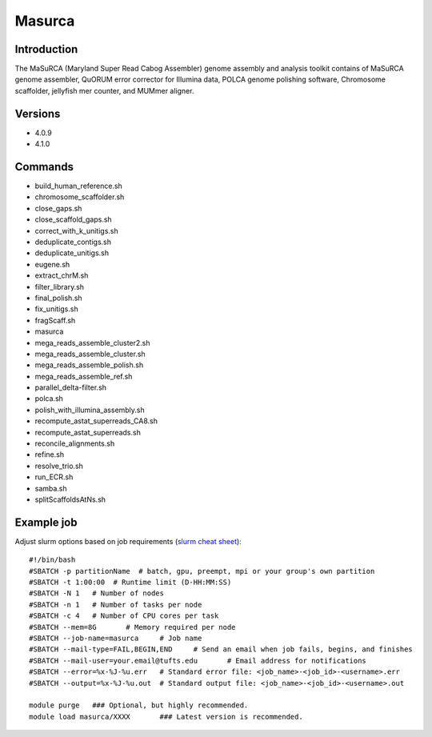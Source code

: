 .. _backbone-label:

Masurca
==============================

Introduction
~~~~~~~~
The MaSuRCA (Maryland Super Read Cabog Assembler) genome assembly and analysis toolkit contains of MaSuRCA genome assembler, QuORUM error corrector for Illumina data, POLCA genome polishing software, Chromosome scaffolder, jellyfish mer counter, and MUMmer aligner.

Versions
~~~~~~~~
- 4.0.9
- 4.1.0

Commands
~~~~~~~
- build_human_reference.sh
- chromosome_scaffolder.sh
- close_gaps.sh
- close_scaffold_gaps.sh
- correct_with_k_unitigs.sh
- deduplicate_contigs.sh
- deduplicate_unitigs.sh
- eugene.sh
- extract_chrM.sh
- filter_library.sh
- final_polish.sh
- fix_unitigs.sh
- fragScaff.sh
- masurca
- mega_reads_assemble_cluster2.sh
- mega_reads_assemble_cluster.sh
- mega_reads_assemble_polish.sh
- mega_reads_assemble_ref.sh
- parallel_delta-filter.sh
- polca.sh
- polish_with_illumina_assembly.sh
- recompute_astat_superreads_CA8.sh
- recompute_astat_superreads.sh
- reconcile_alignments.sh
- refine.sh
- resolve_trio.sh
- run_ECR.sh
- samba.sh
- splitScaffoldsAtNs.sh

Example job
~~~~~
Adjust slurm options based on job requirements (`slurm cheat sheet <https://slurm.schedmd.com/pdfs/summary.pdf>`_)::

 #!/bin/bash
 #SBATCH -p partitionName  # batch, gpu, preempt, mpi or your group's own partition
 #SBATCH -t 1:00:00  # Runtime limit (D-HH:MM:SS)
 #SBATCH -N 1	# Number of nodes
 #SBATCH -n 1	# Number of tasks per node 
 #SBATCH -c 4	# Number of CPU cores per task
 #SBATCH --mem=8G	# Memory required per node
 #SBATCH --job-name=masurca	# Job name
 #SBATCH --mail-type=FAIL,BEGIN,END	# Send an email when job fails, begins, and finishes
 #SBATCH --mail-user=your.email@tufts.edu	# Email address for notifications
 #SBATCH --error=%x-%J-%u.err	# Standard error file: <job_name>-<job_id>-<username>.err
 #SBATCH --output=%x-%J-%u.out	# Standard output file: <job_name>-<job_id>-<username>.out

 module purge	### Optional, but highly recommended.
 module load masurca/XXXX	### Latest version is recommended. 
